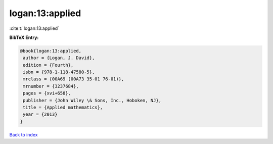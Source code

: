 logan:13:applied
================

:cite:t:`logan:13:applied`

**BibTeX Entry:**

.. code-block:: bibtex

   @book{logan:13:applied,
    author = {Logan, J. David},
    edition = {Fourth},
    isbn = {978-1-118-47580-5},
    mrclass = {00A69 (00A73 35-01 76-01)},
    mrnumber = {3237684},
    pages = {xvi+658},
    publisher = {John Wiley \& Sons, Inc., Hoboken, NJ},
    title = {Applied mathematics},
    year = {2013}
   }

`Back to index <../By-Cite-Keys.html>`__
